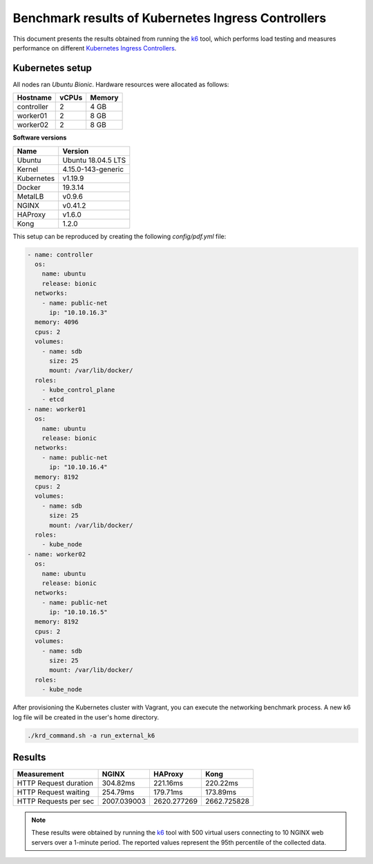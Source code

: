 .. Copyright 2021
   Licensed under the Apache License, Version 2.0 (the "License");
   you may not use this file except in compliance with the License.
   You may obtain a copy of the License at
        http://www.apache.org/licenses/LICENSE-2.0
   Unless required by applicable law or agreed to in writing, software
   distributed under the License is distributed on an "AS IS" BASIS,
   WITHOUT WARRANTIES OR CONDITIONS OF ANY KIND, either express or implied.
   See the License for the specific language governing permissions and
   limitations under the License.

***************************************************
Benchmark results of Kubernetes Ingress Controllers
***************************************************

This document presents the results obtained from running the `k6`_ tool,
which performs load testing and measures performance on different `Kubernetes
Ingress Controllers <https://kubernetes.io/docs/concepts/services-networking/ingress-controllers/>`_.

Kubernetes setup
################

All nodes ran *Ubuntu Bionic*. Hardware resources were allocated as follows:

+------------------+-------+--------+
| Hostname         | vCPUs | Memory |
+==================+=======+========+
| controller       | 2     | 4 GB   |
+------------------+-------+--------+
| worker01         | 2     | 8 GB   |
+------------------+-------+--------+
| worker02         | 2     | 8 GB   |
+------------------+-------+--------+

**Software versions**

+--------------+--------------------+
| Name         | Version            |
+==============+====================+
| Ubuntu       | Ubuntu 18.04.5 LTS |
+--------------+--------------------+
| Kernel       | 4.15.0-143-generic |
+--------------+--------------------+
| Kubernetes   | v1.19.9            |
+--------------+--------------------+
| Docker       | 19.3.14            |
+--------------+--------------------+
| MetalLB      | v0.9.6             |
+--------------+--------------------+
| NGINX        | v0.41.2            |
+--------------+--------------------+
| HAProxy      | v1.6.0             |
+--------------+--------------------+
| Kong         | 1.2.0              |
+--------------+--------------------+

This setup can be reproduced by creating the following *config/pdf.yml* file:

.. code-block:: yaml

    - name: controller
      os:
        name: ubuntu
        release: bionic
      networks:
        - name: public-net
          ip: "10.10.16.3"
      memory: 4096
      cpus: 2
      volumes:
        - name: sdb
          size: 25
          mount: /var/lib/docker/
      roles:
        - kube_control_plane
        - etcd
    - name: worker01
      os:
        name: ubuntu
        release: bionic
      networks:
        - name: public-net
          ip: "10.10.16.4"
      memory: 8192
      cpus: 2
      volumes:
        - name: sdb
          size: 25
          mount: /var/lib/docker/
      roles:
        - kube_node
    - name: worker02
      os:
        name: ubuntu
        release: bionic
      networks:
        - name: public-net
          ip: "10.10.16.5"
      memory: 8192
      cpus: 2
      volumes:
        - name: sdb
          size: 25
          mount: /var/lib/docker/
      roles:
        - kube_node

After provisioning the Kubernetes cluster with Vagrant, you can execute the networking
benchmark process. A new k6 log file will be created in the user's home directory.

.. code-block:: bash

    ./krd_command.sh -a run_external_k6

Results
#######

+-----------------------+-------------+-------------+-------------+
| Measurement           | NGINX       | HAProxy     | Kong        |
+=======================+=============+=============+=============+
| HTTP Request duration | 304.82ms    | 221.16ms    | 220.22ms    |
+-----------------------+-------------+-------------+-------------+
| HTTP Request waiting  | 254.79ms    | 179.71ms    | 173.89ms    |
+-----------------------+-------------+-------------+-------------+
| HTTP Requests per sec | 2007.039003 | 2620.277269 | 2662.725828 |
+-----------------------+-------------+-------------+-------------+

.. note::

   These results were obtained by running the `k6`_ tool with
   500 virtual users connecting to 10 NGINX web servers over a 1-minute period. The
   reported values represent the 95th percentile of the collected data.

.. _k6: https://k6.io/
